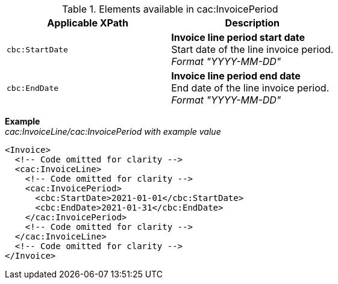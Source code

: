 .Elements available in cac:InvoicePeriod
|===
|Applicable XPath |Description

|`cbc:StartDate`
|**Invoice line period start date** +
Start date of the line invoice period. +
__Format "YYYY-MM-DD"__
|`cbc:EndDate`
|**Invoice line period end date** +
End date of the line invoice period. +
__Format "YYYY-MM-DD"__
|===

*Example* +
_cac:InvoiceLine/cac:InvoicePeriod with example value_
[source,xml]
----
<Invoice>
  <!-- Code omitted for clarity -->
  <cac:InvoiceLine>
    <!-- Code omitted for clarity -->
    <cac:InvoicePeriod>
      <cbc:StartDate>2021-01-01</cbc:StartDate>
      <cbc:EndDate>2021-01-31</cbc:EndDate>
    </cac:InvoicePeriod>
    <!-- Code omitted for clarity -->
  </cac:InvoiceLine>
  <!-- Code omitted for clarity -->
</Invoice>
----
